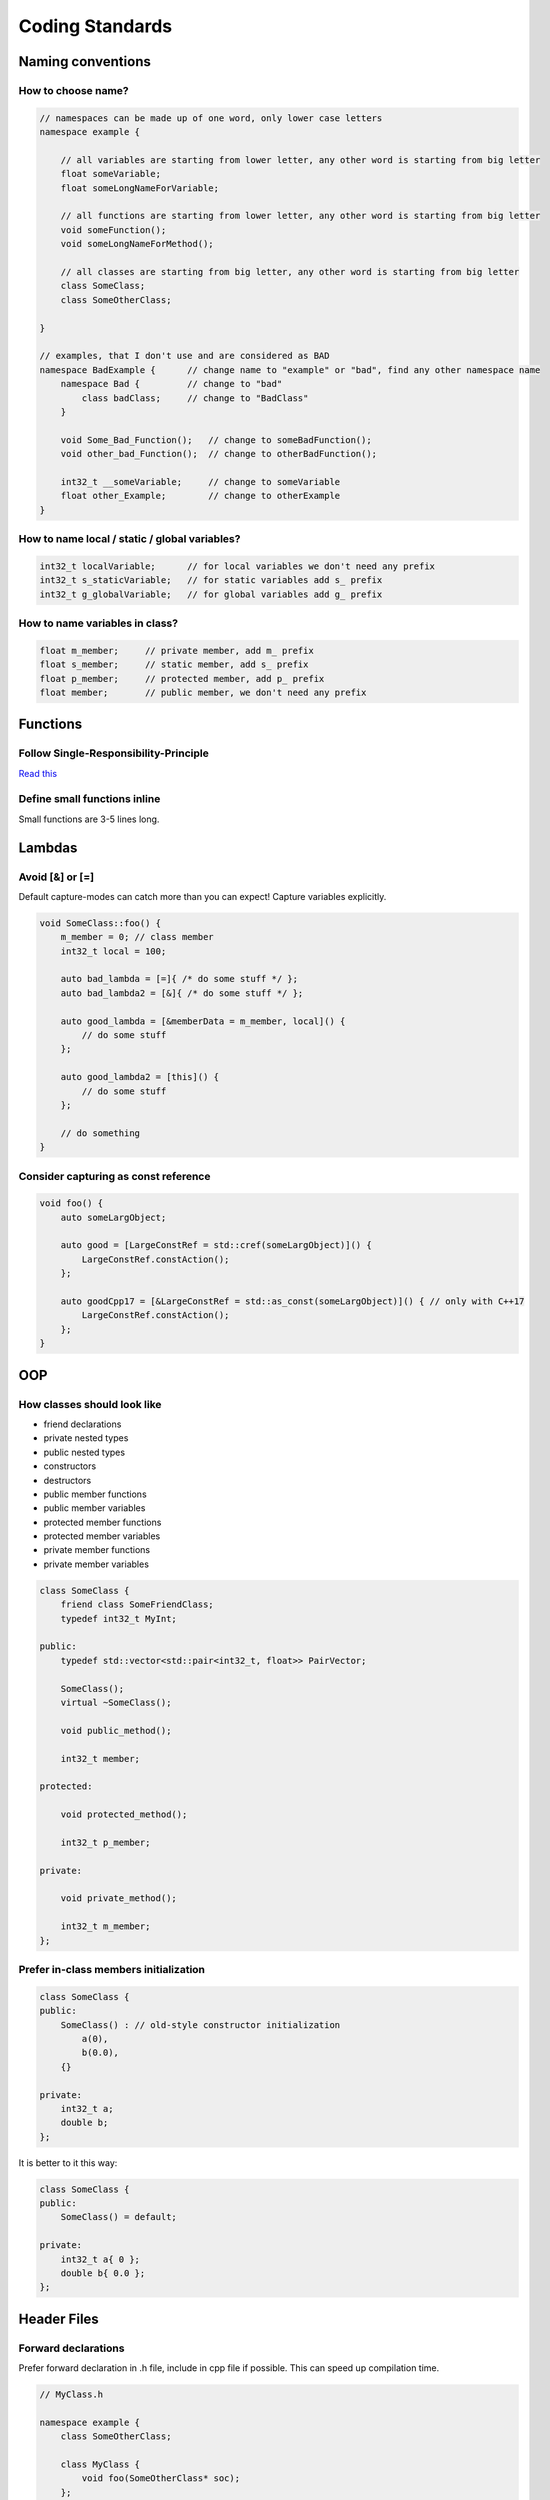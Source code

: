 Coding Standards
================

.. seealso::

    This page describes the C++ coding standards used in MAREngine. If you are going to contribute MAREngine, please read this.


Naming conventions
------------------

How to choose name?
~~~~~~~~~~~~~~~~~~~

.. code-block:: cpp

    // namespaces can be made up of one word, only lower case letters
    namespace example {

        // all variables are starting from lower letter, any other word is starting from big letter
        float someVariable;
        float someLongNameForVariable;

        // all functions are starting from lower letter, any other word is starting from big letter
        void someFunction();
        void someLongNameForMethod();

        // all classes are starting from big letter, any other word is starting from big letter
        class SomeClass;
        class SomeOtherClass;

    }

    // examples, that I don't use and are considered as BAD
    namespace BadExample {      // change name to "example" or "bad", find any other namespace name
        namespace Bad {         // change to "bad"
            class badClass;     // change to "BadClass"
        }

        void Some_Bad_Function();   // change to someBadFunction();
        void other_bad_Function();  // change to otherBadFunction();

        int32_t __someVariable;     // change to someVariable
        float other_Example;        // change to otherExample
    }

How to name local / static / global variables?
~~~~~~~~~~~~~~~~~~~~~~~~~~~~~~~~~~~~~~~~~~~~~~

.. code-block:: cpp

    int32_t localVariable;      // for local variables we don't need any prefix
    int32_t s_staticVariable;   // for static variables add s_ prefix
    int32_t g_globalVariable;   // for global variables add g_ prefix

How to name variables in class?
~~~~~~~~~~~~~~~~~~~~~~~~~~~~~~~

.. code-block:: cpp

    float m_member;     // private member, add m_ prefix
    float s_member;     // static member, add s_ prefix
    float p_member;     // protected member, add p_ prefix
    float member;       // public member, we don't need any prefix

Functions
---------

Follow Single-Responsibility-Principle
~~~~~~~~~~~~~~~~~~~~~~~~~~~~~~~~~~~~~~

`Read this <https://en.wikipedia.org/wiki/Single-responsibility_principle>`_

Define small functions inline
~~~~~~~~~~~~~~~~~~~~~~~~~~~~~

Small functions are 3-5 lines long.

Lambdas
-------

Avoid [&] or [=]
~~~~~~~~~~~~~~~~

Default capture-modes can catch more than you can expect! Capture variables explicitly.

.. code-block:: cpp

    void SomeClass::foo() {
        m_member = 0; // class member
        int32_t local = 100;

        auto bad_lambda = [=]{ /* do some stuff */ };
        auto bad_lambda2 = [&]{ /* do some stuff */ };

        auto good_lambda = [&memberData = m_member, local]() {
            // do some stuff
        };

        auto good_lambda2 = [this]() {
            // do some stuff
        };

        // do something
    }

Consider capturing as const reference
~~~~~~~~~~~~~~~~~~~~~~~~~~~~~~~~~~~~~

.. code-block:: cpp

    void foo() {
        auto someLargObject;

        auto good = [LargeConstRef = std::cref(someLargObject)]() {
            LargeConstRef.constAction();
        };

        auto goodCpp17 = [&LargeConstRef = std::as_const(someLargObject)]() { // only with C++17
            LargeConstRef.constAction();        
        };
    }

OOP
---

How classes should look like
~~~~~~~~~~~~~~~~~~~~~~~~~~~~

* friend declarations
* private nested types
* public nested types
* constructors
* destructors
* public member functions
* public member variables
* protected member functions
* protected member variables
* private member functions
* private member variables

.. code-block:: cpp

    class SomeClass {
        friend class SomeFriendClass;
        typedef int32_t MyInt;
    
    public:
        typedef std::vector<std::pair<int32_t, float>> PairVector;

        SomeClass();
        virtual ~SomeClass();

        void public_method();

        int32_t member;

    protected:

        void protected_method();

        int32_t p_member;

    private:

        void private_method();

        int32_t m_member;
    };

Prefer in-class members initialization
~~~~~~~~~~~~~~~~~~~~~~~~~~~~~~~~~~~~~~

.. code-block:: cpp

    class SomeClass {
    public:
        SomeClass() : // old-style constructor initialization
            a(0),
            b(0.0),
        {}

    private:
        int32_t a;
        double b;
    };

It is better to it this way:

.. code-block:: cpp

    class SomeClass {
    public:
        SomeClass() = default;

    private:
        int32_t a{ 0 };
        double b{ 0.0 };
    };

Header Files
------------

Forward declarations
~~~~~~~~~~~~~~~~~~~~

Prefer forward declaration in .h file, include in cpp file if possible. This can speed up compilation time.

.. code-block:: cpp

    // MyClass.h

    namespace example {
        class SomeOtherClass;
        
        class MyClass {
            void foo(SomeOtherClass* soc);
        };
    }

    // MyClass.cpp

    #include "MyClass.h"
    #include "SomeOtherClass.h"

    namespace example {
        void MyClass::foo(SomeOtherClass* soc) {
            // do stuff
        }
    }

Memory Management
-----------------

Initialize pointers with nullptr
~~~~~~~~~~~~~~~~~~~~~~~~~~~~~~~~

Do not use NULL or 0 to initialize pointers!

Never use memcpy or memset
~~~~~~~~~~~~~~~~~~~~~~~~~~

Always use copy constructors and assignment operators to copy from one object to another. Use std::copy() instead of memcpy().
Alawys use std::fill() or std::fill_n() to assign a specified value to elements of sequence, never use memset().


